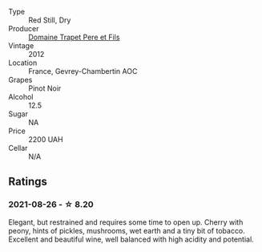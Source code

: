 #+attr_html: :class wine-main-image
[[file:/images/8c/be57db-77d3-4d08-9332-86f4635e118d/2021-08-27-16-19-40-2B80C1F9-D18C-4E70-BB7C-B2DFF6CCE1C5-1-105-c.webp]]

- Type :: Red Still, Dry
- Producer :: [[barberry:/producers/28e1fbe5-34b6-43ab-942a-5695459c90ae][Domaine Trapet Pere et Fils]]
- Vintage :: 2012
- Location :: France, Gevrey-Chambertin AOC
- Grapes :: Pinot Noir
- Alcohol :: 12.5
- Sugar :: NA
- Price :: 2200 UAH
- Cellar :: N/A

** Ratings

*** 2021-08-26 - ☆ 8.20

Elegant, but restrained and requires some time to open up. Cherry with peony, hints of pickles, mushrooms, wet earth and a tiny bit of tobacco. Excellent and beautiful wine, well balanced with high acidity and potential.

